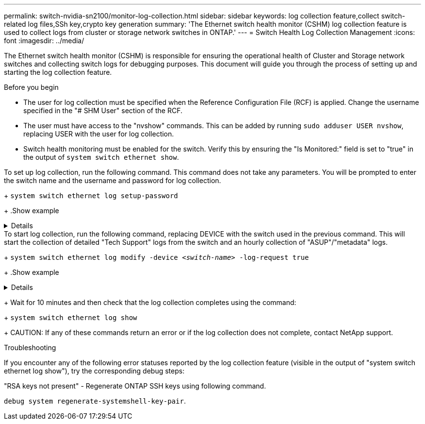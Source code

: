 ---
permalink: switch-nvidia-sn2100/monitor-log-collection.html
sidebar: sidebar
keywords: log collection feature,collect switch-related log files,SSh key,crypto key generation
summary: 'The Ethernet switch health monitor (CSHM) log collection feature is used to collect logs from cluster or storage network switches in ONTAP.'
---
= Switch Health Log Collection Management
:icons: font
:imagesdir: ../media/

[.lead]
The Ethernet switch health monitor (CSHM) is responsible for ensuring the operational health of Cluster and Storage network switches and collecting switch logs for debugging purposes. This document will guide you through the process of setting up and starting the log collection feature.

.Before you begin

* The user for log collection must be specified when the Reference Configuration File (RCF) is applied. Change the username specified in the "# SHM User" section of the RCF.
* The user must have access to the "nvshow" commands. This can be added by running `sudo adduser USER nvshow`, replacing USER with the user for log collection.
* Switch health monitoring must be enabled for the switch. Verify this by ensuring the "Is Monitored:" field is set to "true" in the output of `system switch ethernet show`.

.Steps

.To set up log collection, run the following command. This command does not take any parameters. You will be prompted to enter the switch name and the username and password for log collection.
+
`system switch ethernet log setup-password`

+
.Show example
[%collapsible]
====

[subs=+quotes]
----
cluster1::*> *system switch ethernet log setup-password*
Enter the switch name: *<return>*
The switch name entered is not recognized.
Choose from the following list:
*cs1*
*cs2*

cluster1::*> *system switch ethernet log setup-password*

Enter the switch name: *cs1*
Would you like to specify a user other than admin for log collection? {y|n}: *n*

Enter the password: *<enter switch password>*
Enter the password again: *<enter switch password>*

cluster1::*> *system switch ethernet log setup-password*

Enter the switch name: *cs2*
Would you like to specify a user other than admin for log collection? {y|n}: *n*

Enter the password: *<enter switch password>*
Enter the password again: *<enter switch password>*
----
====

.To start log collection, run the following command, replacing DEVICE with the switch used in the previous command. This will start the collection of detailed "Tech Support" logs from the switch and an hourly collection of "ASUP"/"metadata" logs.
+
`system switch ethernet log modify -device _<switch-name>_ -log-request true`

+
.Show example 
[%collapsible]
====

[subs=+quotes]
----
cluster1::*> *system switch ethernet log modify -device cs1 -log-request true*

Do you want to modify the cluster switch log collection configuration? {y|n}: [n] *y*

Enabling cluster switch log collection.

cluster1::*> *system switch ethernet log modify -device cs2 -log-request true*

Do you want to modify the cluster switch log collection configuration? {y|n}: [n] *y*

Enabling cluster switch log collection.
----
====
+
Wait for 10 minutes and then check that the log collection completes using the command:
+
`system switch ethernet log show`
+
CAUTION: If any of these commands return an error or if the log collection does not complete, contact NetApp support.

.Troubleshooting
If you encounter any of the following error statuses reported by the log collection feature (visible in the output of "system switch ethernet log show"), try the corresponding debug steps:

// start of tabbed content 

[role="tabbed-block"] 

==== 
."RSA keys not present" - Regenerate ONTAP SSH keys using following command. 
--
`debug system regenerate-systemshell-key-pair`.
--

."switch password error" - Verify credentials, test SSH connectivity, Regenerate ONTAP SSH keys using "debug system regenerate-systemshell-key-pair".

."ecdsa keys not present for FIPS" - If FIPS mode is enabled, ecdsa keys need to be generated on the switch before retrying.

."pre-existing log found" - Remove the previous log collection files on the switch.

."switch dump log error" - Ensure the user has log collection permissions. Refer to the prerequisites above.

."switch log cleanup error" - Ensure the user has the permissions to delete the tech support log collection file.

==== 

// end of tabbed content

// Updates for AFFFASDOC-142, 2023-OCT-18
// Fix CSHM Documentation, 2023-NOV-12